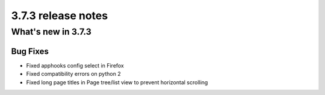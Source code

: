 .. _upgrade-to-3.7.3:

###################
3.7.3 release notes
###################

*******************
What's new in 3.7.3
*******************

Bug Fixes
=========

* Fixed apphooks config select in Firefox
* Fixed compatibility errors on python 2
* Fixed long page titles in Page tree/list view to prevent horizontal scrolling
